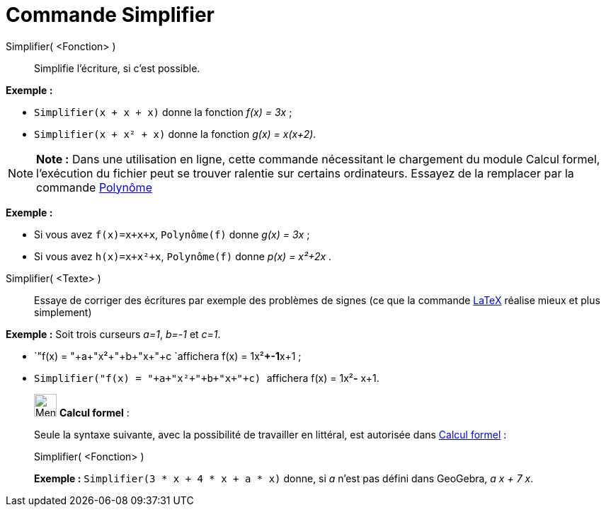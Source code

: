 = Commande Simplifier
:page-en: commands/Simplify
ifdef::env-github[:imagesdir: /fr/modules/ROOT/assets/images]

Simplifier( <Fonction> )::
  Simplifie l'écriture, si c'est possible.

[EXAMPLE]
====

*Exemple :*

* `++Simplifier(x + x + x)++` donne la fonction _f(x) = 3x_ ;
* `++Simplifier(x + x² + x)++` donne la fonction _g(x) = x(x+2)_.

====

[NOTE]
====

*Note :* Dans une utilisation en ligne, cette commande nécessitant le chargement du module Calcul formel, l'exécution du
fichier peut se trouver ralentie sur certains ordinateurs. Essayez de la remplacer par la commande
xref:/commands/Polynôme.adoc[Polynôme]

[EXAMPLE]
====

*Exemple :*

* Si vous avez `++f(x)=x+x+x++`, `++Polynôme(f)++` donne _g(x) = 3x_ ;
* Si vous avez `++h(x)=x+x²+x++`, `++Polynôme(f)++` donne _p(x) = x²+2x_ .

====

====

Simplifier( <Texte> )::
  Essaye de corriger des écritures par exemple des problèmes de signes (ce que la commande xref:/LaTeX.adoc[LaTeX]
  réalise mieux et plus simplement)

[EXAMPLE]
====

*Exemple :* Soit trois curseurs _a=1_, _b=-1_ et _c=1_.

* `++"f(x) = "+a+"x²+"+b+"x+"+c ++`affichera f(x) = 1x²**+-1**x+1 ;
* `++Simplifier("f(x) = "+a+"x²+"+b+"x+"+c) ++` affichera f(x) = 1x²**-** x+1.

====

____________________________________________________________

image:32px-Menu_view_cas.svg.png[Menu view cas.svg,width=32,height=32] *Calcul formel* :

Seule la syntaxe suivante, avec la possibilité de travailler en littéral, est autorisée dans
xref:/Calcul_formel.adoc[Calcul formel] :

Simplifier( <Fonction> )::

[EXAMPLE]
====

*Exemple :* `++Simplifier(3 * x + 4 * x + a * x)++` donne, si _a_ n'est pas défini dans GeoGebra, _a x + 7 x_.

====

